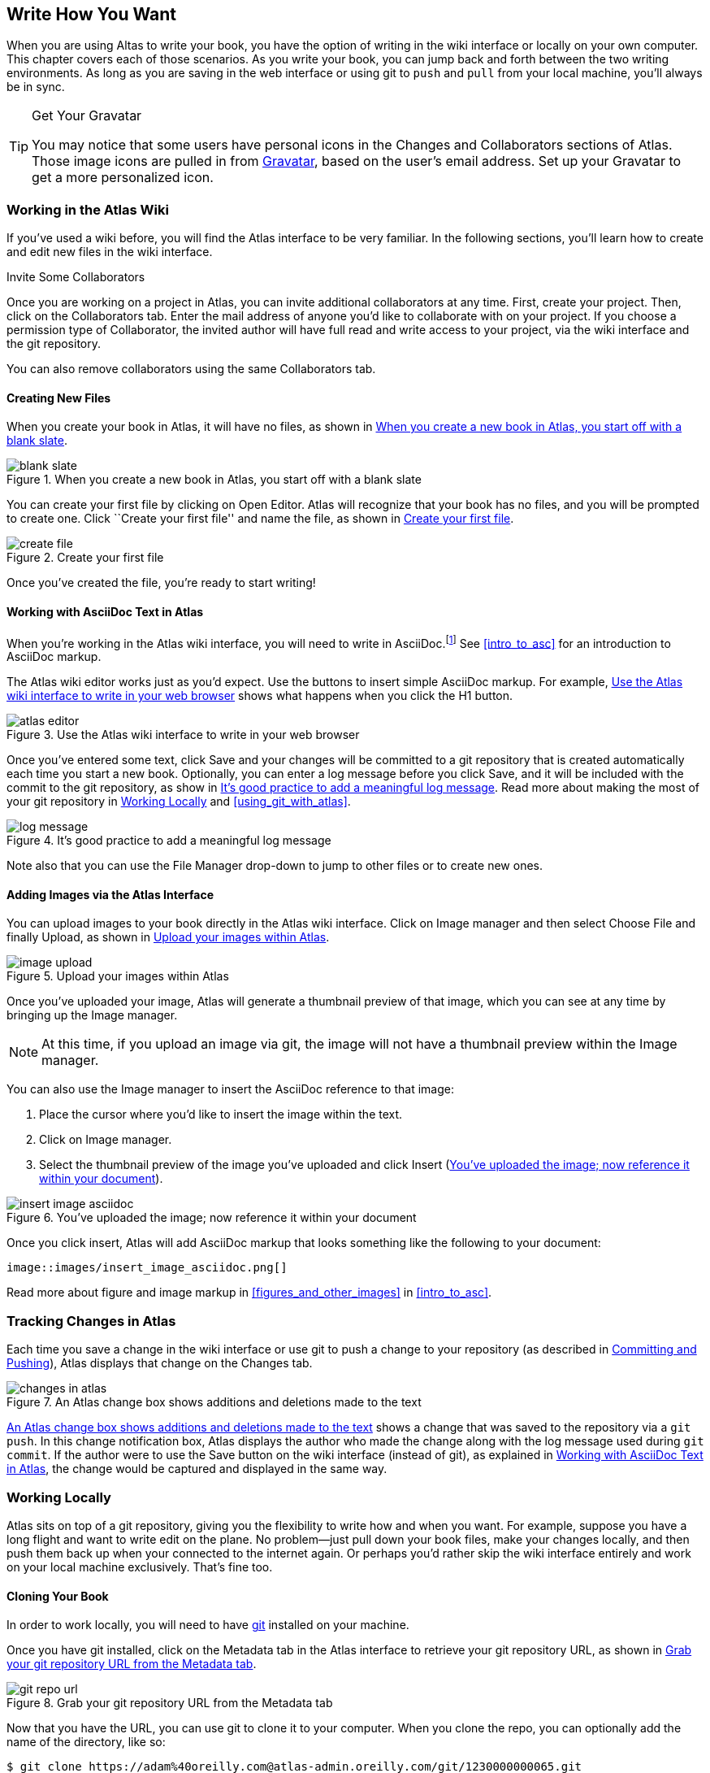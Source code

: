 [[write_how_you_want]]
== Write How You Want

When you are using Altas to write your book, you have the option of writing in
the wiki interface or locally on your own computer. This chapter covers each
of those scenarios. As you write your book, you can jump back and
forth between the two writing environments. As long as you are saving in the
web interface or using git to `push` and `pull` from your local machine,
you'll always be in sync.

[TIP]
.Get Your Gravatar
=======
You may notice that some users have personal icons in the Changes and Collaborators sections of Atlas. Those image icons are pulled in from http://en.gravatar.com/[Gravatar], based on the user's email address. Set up your Gravatar to get a more personalized icon.
=======

=== Working in the Atlas Wiki

If you've used a wiki before, you will find the Atlas interface to be very
familiar. In the following sections, you'll learn how to create and edit new
files in the wiki interface.

.Invite Some Collaborators
****
Once you are working on a project in Atlas, you can invite additional
collaborators at any time. First, create your project. Then, click on the
Collaborators tab. Enter the mail address of anyone you'd like to collaborate
with on your project. If you choose a permission type of Collaborator, the
invited author will have full read and write access to your project, via the
wiki interface and the git repository.

You can also remove collaborators using the same Collaborators tab.
****

==== Creating New Files

When you create your book in Atlas, it will have no files, as shown in <<blank_slate>>.

[[blank_slate]]
.When you create a new book in Atlas, you start off with a blank slate
image::images/blank_slate.png[]

You can create your first file by clicking on Open Editor. Atlas will
recognize that your book has no files, and you will be prompted to create one.
Click ``Create your first file'' and name the file, as shown in <<create_file>>.

[[create_file]]
.Create your first file
image::images/create_file.png[]

Once you've created the file, you're ready to start writing!

[[working_with_asciidoc_text]]
==== Working with AsciiDoc Text in Atlas

When you're working in the Atlas wiki interface, you will need to write in
AsciiDoc.footnote:[Atlas supports Markdown for less technically complex text.
Ask your editor if Markdown is a good fit for your project.] See
<<intro_to_asc>> for an introduction to AsciiDoc markup.

The Atlas wiki editor works just as you'd expect. Use the buttons to insert
simple AsciiDoc markup. For example, <<atlas_editor>> shows what happens when
you click the H1 button.

[[atlas_editor]]
.Use the Atlas wiki interface to write in your web browser
image::images/atlas_editor.png[]

Once you've entered some text, click Save and your changes will be committed
to a git repository that is created automatically each time you start a new
book. Optionally, you can enter a log message before you click Save, and it
will be included with the commit to the git repository, as show in
<<log_message>>. Read more about making the most of your git repository in
<<working_locally>> and <<using_git_with_atlas>>.

[[log_message]]
.It's good practice to add a meaningful log message
image::images/log_message.png[]

Note also that you can use the File Manager drop-down to jump to other files
or to create new ones.

[[adding_images]]
==== Adding Images via the Atlas Interface

You can upload images to your book directly in the Atlas wiki interface. Click
on Image manager and then select Choose File and finally Upload, as
shown in <<image_upload>>.

[[image_upload]]
.Upload your images within Atlas
image::images/image_upload.png[]

Once you've uploaded your image, Atlas will generate a thumbnail preview of
that image, which you can see at any time by bringing up the Image manager.

[NOTE]
=========
At this time, if you upload an image via git, the image will not have a thumbnail preview within the Image manager.
=========

You can also use the Image manager to insert the AsciiDoc reference to that
image:

. Place the cursor where you'd like to insert the image within the text.
. Click on Image manager.
. Select the thumbnail preview of the image you've uploaded and click Insert
(<<insert_image_asciidoc>>).

[[insert_image_asciidoc]]
.You've uploaded the image; now reference it within your document
image::images/insert_image_asciidoc.png[]

Once you click insert, Atlas will add AsciiDoc markup that looks something like the following to your document:

----
image::images/insert_image_asciidoc.png[]
----

Read more about figure and image markup in <<figures_and_other_images>> in
<<intro_to_asc>>.

=== Tracking Changes in Atlas

Each time you save a change in the wiki interface or use git to push a change
to your repository (as described in <<committing_and_pushing>>), Atlas
displays that change on the Changes tab.

[[changes_in_atlas]]
.An Atlas change box shows additions and deletions made to the text
image::images/changes_in_atlas.png[]

<<changes_in_atlas>> shows a change that was saved to the repository via a
`git push`. In this change notification box, Atlas displays the author who
made the change along with the log message used during `git commit`. If the
author were to use the Save button on the wiki interface (instead of git), as
explained in <<working_with_asciidoc_text>>, the change would be captured and
displayed in the same way.

[[working_locally]]
=== Working Locally

Atlas sits on top of a git repository, giving you the flexibility to write how
and when you want. For example, suppose you have a long flight and want to
write edit on the plane. No problem--just pull down your book files, make your
changes locally, and then push them back up when your connected to the
internet again. Or perhaps you'd rather skip the wiki interface entirely and
work on your local machine exclusively. That's fine too.

==== Cloning Your Book

In order to work locally, you will need to have http://git-scm.com/[git]
installed on your machine.

Once you have git installed, click on the Metadata tab in the Atlas interface
to retrieve your git repository URL, as shown in <<git_repo_url>>.

[[git_repo_url]]
.Grab your git repository URL from the Metadata tab
image::images/git_repo_url.png[]

Now that you have the URL, you can use git to clone it to your computer. When
you clone the repo, you can optionally add the name of the directory, like so:

[source,console]
----
$ git clone https://adam%40oreilly.com@atlas-admin.oreilly.com/git/1230000000065.git
   getting_started_with_atlas/

Cloning into getting_started_with_atlas...
remote: Counting objects: 338, done.
remote: Compressing objects: 100% (337/337), done.
remote: Total 338 (delta 136), reused 0 (delta 0)
Receiving objects: 100% (338/338), 4.10 MiB | 534 KiB/s, done.
Resolving deltas: 100% (136/136), done.
----

The `clone` command will download all of the files into a directory named
_getting_started_with_atlas_, and that directory is now under version control
with git.

[NOTE]
========
All of the examples in this guide use the command line git client. If the
command line is not for you, there are several GUI git clients available for
Windows, OS X, and Linux.
========

[[committing_and_pushing]]
==== Committing and Pushing

Now that you've got a local checkout of your project, you can open and edit
the_.asciidoc_ file. As explained in <<intro_to_asc>>, AsciiDoc is a
text-based markup language. You can use any text editor to edit the files.
<<editing_in_textmate>> shows edits being made to this chapter in TextMate, a
text editor for the Mac.

[[editing_in_textmate]]
.Editing an AsciiDoc file in TextMate
image::images/editing_in_textmate.png[]

Now it's time to commit the changes to the git repo. You can include a log
message with `-m`. The `-a` means to include all changes.

[source,console]
----
$ git commit -a -m'added section on interfacing with the Atlas git backend'
[master 0e487ee] added section on interfacing with the Atlas git backend
 3 files changed, 46 insertions(+), 6 deletions(-)
 create mode 100644 images/editing_in_textmate.png
----

Finally, `push` your committed changes:

[source,console]
----
$ git push origin
Counting objects: 11, done.
Delta compression using up to 4 threads.
Compressing objects: 100% (7/7), done.
Writing objects: 100% (7/7), 54.03 KiB, done.
Total 7 (delta 4), reused 0 (delta 0)
To https://adam%40oreilly.com@atlas-admin.oreilly.com/git/1230000000065.git
   ffb554d..90fd00f  master -> master
----

Now if you look in the Altas web interface, you will see the changes that you
made locally reflected in the wiki interface.

==== Fetching and Pulling 

You can also use git to pull down changes that were made in the wiki
environment or by other contributors. There are two ways of downloading
changes. One way is to use `fetch` followed by `merge`, as in this example:

[source,console]
----
$ git fetch
remote: Counting objects: 5, done.
remote: Compressing objects: 100% (3/3), done.
remote: Total 3 (delta 2), reused 0 (delta 0)
Unpacking objects: 100% (3/3), done.
From https://atlas-admin.oreilly.com/git/1230000000065
   cd86112..cba41ff  master     -> origin/master
----

`fetch` downloads the changes. Now use `merge` to bring your local files up to
date:

[source,console]
----
$ git merge origin
Updating cd86112..cba41ff
Fast-forward
 ch02.asciidoc |    3 ++-
 1 files changed, 2 insertions(+), 1 deletions(-)
----

Alternatively, you can use `pull`, which downloads the changes and merges them
in with a single command:

[source,console]
----
$ git pull
remote: Counting objects: 8, done.
remote: Compressing objects: 100% (6/6), done.
remote: Total 6 (delta 4), reused 0 (delta 0)
Unpacking objects: 100% (6/6), done.
From https://atlas-admin.oreilly.com/git/1230000000065
   cba41ff..a972d49  master     -> origin/master
Updating cba41ff..a972d49
Fast-forward
 ch02.asciidoc |   25 +++++++++++++++++++++++++
 1 files changed, 25 insertions(+), 0 deletions(-)
----

Using `push` and `pull` to interface with your Atlas repo is the just
the beginning of what you can do with git. Check out http://gitref.org/[Git
Reference] and <<using_git_with_atlas>> to learn what else is possible.

==== Resolving Conflicts

When you use `git merge` or `git pull`, git will attempt to combine all
changes into one document. Sometimes, however, git will fail to combine the
text and your AsciiDoc file will have a conflict. This situation may arise if,
for example, two authors try to `push` changes to the same line of text.
Conflict resolution is beyond the scope of this document, but the
Git User’s Manual has an
http://schacon.github.com/git/user-manual.html#resolving-a-merge[excellent
overview] of git conflicts and how to resolve them.